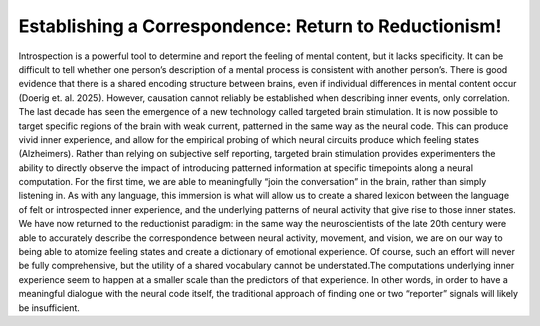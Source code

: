 Establishing a Correspondence: Return to Reductionism!
======================================================

Introspection is a powerful tool to determine and report the feeling of mental content, but it lacks specificity. It can be difficult to tell whether one person’s description of a mental process is consistent with another person’s. There is good evidence that there is a shared encoding structure between brains, even if individual differences in mental content occur (Doerig et. al. 2025). However, causation cannot reliably be established when describing inner events, only correlation. The last decade has seen the emergence of a new technology called targeted brain stimulation. It is now possible to target specific regions of the brain with weak current, patterned in the same way as the neural code. This can produce vivid inner experience, and allow for the empirical probing of which neural circuits produce which feeling states (Alzheimers). Rather than relying on subjective self reporting, targeted brain stimulation provides experimenters the ability to directly observe the impact of introducing patterned information at specific timepoints along a neural computation. For the first time, we are able to meaningfully “join the conversation” in the brain, rather than simply listening in. As with any language, this immersion is what will allow us to create a shared lexicon between the language of felt or introspected inner experience, and the underlying patterns of neural activity that give rise to those inner states. We have now returned to the reductionist paradigm: in the same way the neuroscientists of the late 20th century were able to accurately describe the correspondence between neural activity, movement, and vision, we are on our way to being able to atomize feeling states and create a dictionary of emotional experience. Of course, such an effort will never be fully comprehensive, but the utility of a shared vocabulary cannot be understated.The computations underlying inner experience seem to happen at a smaller scale than the predictors of that experience. In other words, in order to have a meaningful dialogue with the neural code itself, the traditional approach of finding one or two “reporter” signals will likely be insufficient.
